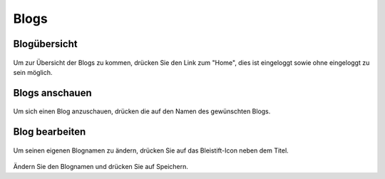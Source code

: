 Blogs
=====

Blogübersicht
-------------
.. figure::  _static/images/blog_overview.png
    :align: center

Um zur Übersicht der Blogs zu kommen, drücken Sie den Link zum "Home", dies ist eingeloggt sowie ohne eingeloggt zu sein möglich.

Blogs anschauen
---------------
.. figure::  _static/images/blogs.png
    :align: center

Um sich einen Blog anzuschauen, drücken die auf den Namen des gewünschten Blogs.

Blog bearbeiten
---------------
.. figure::  _static/images/blogname.png
    :align: center

Um seinen eigenen Blognamen zu ändern, drücken Sie auf das Bleistift-Icon neben dem Titel.

.. figure::  _static/images/blog_edit.png
    :align: center

Ändern Sie den Blognamen und drücken Sie auf Speichern.
